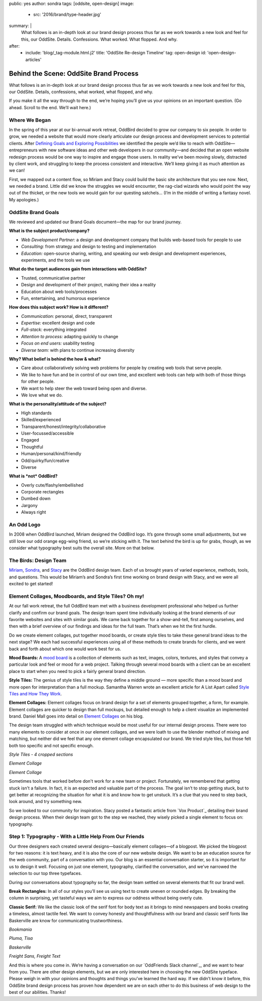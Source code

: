 public: yes
author: sondra
tags: [oddsite, open-design]
image:
  - src: '2016/brand/type-header.jpg'
summary: |
  What follows is an in-depth look at our brand design process thus far as we work towards a new look and feel for this, our OddSite. Details. Confessions. What worked. What flopped. And why.
after:
  - include: 'blog/_tag-module.html.j2'
    title: 'OddSite Re-design Timeline'
    tag: open-design
    id: 'open-design-articles'


Behind the Scene: OddSite Brand Process
=======================================

What follows is an in-depth look at our brand design process thus far as we work towards a new look and feel for this, our OddSite. Details, confessions, what worked, what flopped, and why.

If you make it all the way through to the end, we’re hoping you’ll give us your opinions on an important question. (Go ahead. Scroll to the end. We’ll wait here.)


Where We Began
--------------

In the spring of this year at our bi-annual work retreat, OddBird decided to grow our company to six people. In order to grow, we needed a website that would more clearly articulate our design process and development services to potential clients. After `Defining Goals and Exploring Possibilities`_ we identified the people we’d like to reach with OddSite—entrepreneurs with new software ideas and other web developers in our community—and decided that an open website redesign process would be one way to inspire and engage those users. In reality we’ve been moving slowly, distracted by client work, and struggling to keep the process consistent and interactive. We’ll keep giving it as much attention as we can!

First, we mapped out a content flow, so Miriam and Stacy could build the basic site architecture that you see now. Next, we needed a brand. Little did we know the struggles we would encounter, the rag-clad wizards who would point the way out of the thicket, or the new tools we would gain for our questing satchels... (I’m in the middle of writing a fantasy novel. My apologies.)

.. _Defining Goals and Exploring Possibilities: http://oddbird.net/2016/08/22/possibilities/


OddSite Brand Goals
-------------------

We reviewed and updated our Brand Goals document—the map for our brand journey.


**What is the subject product/company?**

- *Web Development Partner:* a design and development company that builds web-based tools for people to use
- *Consulting:* from strategy and design to testing and implementation
- *Education:* open-source sharing, writing, and speaking our web design and development experiences, experiments, and the tools we use


**What do the target audiences gain from interactions with OddSite?**

- Trusted, communicative partner
- Design and development of their project, making their idea a reality
- Education about web tools/processes
- Fun, entertaining, and humorous experience


**How does this subject work? How is it different?**

- *Communication:* personal, direct, transparent
- *Expertise:* excellent design and code
- *Full-stack:* everything integrated
- *Attention to process:* adapting quickly to change
- *Focus on end users:* usability testing
- *Diverse team:* with plans to continue increasing diversity


**Why? What belief is behind the how & what?**

- Care about collaboratively solving web problems for people by creating web tools that serve people.
- We like to have fun and be in control of our own time, and excellent web tools can help with both of those things for other people.
- We want to help steer the web toward being open and diverse.
- We love what we do.


**What is the personality/attitude of the subject?**

- High standards
- Skilled/experienced
- Transparent/honest/integrity/collaborative
- User-focussed/accessible
- Engaged
- Thoughtful
- Human/personal/kind/friendly
- Odd/quirky/fun/creative
- Diverse


**What is *not* OddBird?**

- Overly cute/flashy/embellished
- Corporate rectangles
- Dumbed down
- Jargony
- Always right


An Odd Logo
-----------

.. image:: /static/images/blog/2016/brand/type-logo.jpg

In 2008 when OddBird launched, Miriam designed the OddBird logo. It’s gone through some small adjustments, but we still love our odd orange egg-wing friend, so we’re sticking with it. The text behind the bird is up for grabs, though, as we consider what typography best suits the overall site. More on that below.


The Birds: Design Team
----------------------

`Miriam`_, `Sondra`_, and `Stacy`_ are the OddBird design team. Each of us brought years of varied experience, methods, tools, and questions. This would be Miriam’s and Sondra’s first time working on brand design with Stacy, and we were all excited to get started!

.. _Miriam: http://localhost:3000/authors/miriam/
.. _Sondra: http://localhost:3000/authors/sondra/
.. _Stacy: http://localhost:3000/authors/stacy/


Element Collages, Moodboards, and Style Tiles? Oh my!
-----------------------------------------------------


At our fall work retreat, the full OddBird team met with a business development professional who helped us further clarify and confirm our brand goals. The design team spent time individually looking at the brand elements of our favorite websites and sites with similar goals. We came back together for a show-and-tell, first among ourselves, and then with a brief overview of our findings and ideas for the full team. That’s when we hit the first hurdle.

Do we create element collages, put together mood boards, or create style tiles to take these general brand ideas to the next stage? We each had successful experiences using all of these methods to create brands for clients, and we went back and forth about which one would work best for us.

**Mood Boards:**
A `mood board`_ is a collection of elements such as text, images, colors, textures, and styles that convey a particular look and feel or mood for a web project. Talking through several mood boards with a client can be an excellent place to start when you need to pick a fairly general brand direction.

**Style Tiles:**
The genius of style tiles is the way they define a middle
ground — more specific than a mood board and more open for
interpretation than a full mockup. Samantha Warren wrote an excellent article for A List Apart called `Style Tiles and How They Work`_.

**Element Collages:**
Element collages focus on brand design for a set of elements grouped together, a form, for example. Element collages are quicker to design than full mockups, but detailed enough to help a client visualize an implemented brand. Daniel Mall goes into detail on `Element Collages`_ on his blog.

The design team struggled with which technique would be most useful for our internal design process. There were too many elements to consider at once in our element collages, and we were loath to use the blender method of mixing and matching, but neither did we feel that any one element collage encapsulated our brand. We tried style tiles, but those felt both too specific and not specific enough.

.. image:: /static/images/blog/2016/brand/type-styletiles.jpg

*Style Tiles - 4 cropped sections*

.. image:: /static/images/blog/2016/brand/type-elcollage.jpg

*Element Collage*

.. image:: /static/images/blog/2016/brand/type-elcollage2.jpg

*Element Collage*

Sometimes tools that worked before don't work for a new team or project. Fortunately, we remembered that getting stuck isn't a failure. In fact, it is an expected and valuable part of the process. The goal isn’t to stop getting stuck, but to get better at recognizing the situation for what it is and know how to get unstuck. It’s a clue that you need to step back, look around, and try something new.

So we looked to our community for inspiration. Stacy posted a fantastic article from `Vox Product`_ detailing their brand design process. When their design team got to the step we reached, they wisely picked a single element to focus on: typography.

.. _mood board: http://www.creativebloq.com/graphic-design/mood-boards-812470
.. _Style Tiles and How They Work: http://alistapart.com/article/style-tiles-and-how-they-work
.. _Element Collages: http://danielmall.com/articles/rif-element-collages/
.. _Vox Product: http://product.voxmedia.com/2013/1/24/5426808/an-inside-peek-into-the-polygon-design-process


Step 1: Typography - With a Little Help From Our Friends
--------------------------------------------------------

Our three designers each created several designs—basically element collages—of a blogpost. We picked the blogpost for two reasons: it is text heavy, and it is also the core of our new website design. We want to be an education source for the web community, part of a conversation with you. Our blog is an essential conversation starter, so it is important for us to design it well. Focusing on just one element, typography, clarified the conversation, and we’ve narrowed the selection to our top three typefaces.

During our conversations about typography so far, the design team settled on several elements that fit our brand well.

**Break Rectangles:**
In all of our styles you’ll see us using text to create uneven or rounded edges. By breaking the column in surprising, yet tasteful ways we aim to express our oddness without being overly cute.

**Classic Serif:**
We like the classic look of the serif font for body text as it brings to mind newspapers and books creating a timeless, almost tactile feel. We want to convey honesty and
thoughtfulness with our brand and classic serif fonts like
Baskerville are know for communicating trustworthiness.

.. image:: /static/images/blog/2016/brand/bookmania-2.png

*Bookmania*

.. image:: /static/images/blog/2016/brand/plume-tisa-2.png

*Pluma, Tisa*

.. image:: /static/images/blog/2016/brand/mia-baskerville.jpg

*Baskerville*

.. image:: /static/images/blog/2016/brand/typography-freight2.jpg

*Freight Sans, Freight Text*

And this is where you come in. We’re having a conversation on our `OddFriends Slack channel`_, and we want to hear from you. There are other design elements, but we are only interested here in choosing the new OddSite typeface. Please weigh in with your opinions and thoughts and things you’ve learned the hard way. If we didn’t know it before, this OddSite brand design process has proven how dependent we are on each other to do this business of web design to the best of our abilities. Thanks!

.. _Vox Product: http://friends.oddbird.net/
